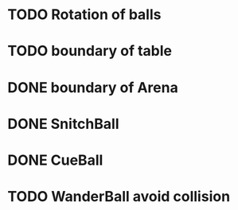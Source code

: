 * TODO Rotation of balls
* TODO boundary of table
* DONE boundary of Arena
* DONE SnitchBall
* DONE CueBall

* TODO WanderBall avoid collision
